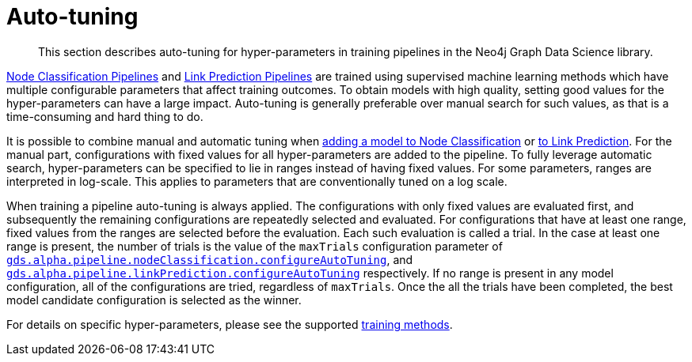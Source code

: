 [[ml-auto-tuning]]
= Auto-tuning

[abstract]
--
This section describes auto-tuning for hyper-parameters in training pipelines in the Neo4j Graph Data Science library.
--

<<nodeclassification-pipelines, Node Classification Pipelines>> and <<linkprediction-pipelines, Link Prediction Pipelines>> are trained using supervised machine learning methods which have multiple configurable parameters that affect training outcomes.
To obtain models with high quality, setting good values for the hyper-parameters can have a large impact.
Auto-tuning is generally preferable over manual search for such values, as that is a time-consuming and hard thing to do.

It is possible to combine manual and automatic tuning when <<nodeclassification-pipelines-adding-model-candidates, adding a model to Node Classification>> or <<linkprediction-adding-model-candidates, to Link Prediction>>.
For the manual part, configurations with fixed values for all hyper-parameters are added to the pipeline.
To fully leverage automatic search, hyper-parameters can be specified to lie in ranges instead of having fixed values.
For some parameters, ranges are interpreted in log-scale.
This applies to parameters that are conventionally tuned on a log scale.

When training a pipeline auto-tuning is always applied.
The configurations with only fixed values are evaluated first, and subsequently the remaining configurations are repeatedly selected and evaluated.
For configurations that have at least one range, fixed values from the ranges are selected before the evaluation.
Each such evaluation is called a trial.
In the case at least one range is present, the number of trials is the value of the `maxTrials` configuration parameter of <<nodeclassification-pipelines-configure-auto-tuning,`gds.alpha.pipeline.nodeClassification.configureAutoTuning`>>, and <<linkprediction-configure-auto-tuning,`gds.alpha.pipeline.linkPrediction.configureAutoTuning`>> respectively.
If no range is present in any model configuration, all of the configurations are tried, regardless of `maxTrials`.
Once the all the trials have been completed, the best model candidate configuration is selected as the winner.

For details on specific hyper-parameters, please see the supported <<ml-training-methods, training methods>>.



